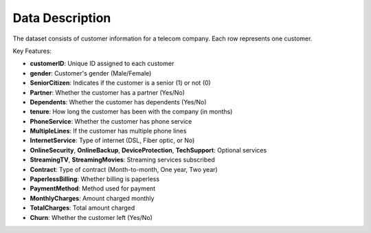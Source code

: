 Data Description
================

The dataset consists of customer information for a telecom company. Each row represents one customer.

Key Features:

- **customerID**: Unique ID assigned to each customer
- **gender**: Customer's gender (Male/Female)
- **SeniorCitizen**: Indicates if the customer is a senior (1) or not (0)
- **Partner**: Whether the customer has a partner (Yes/No)
- **Dependents**: Whether the customer has dependents (Yes/No)
- **tenure**: How long the customer has been with the company (in months)
- **PhoneService**: Whether the customer has phone service
- **MultipleLines**: If the customer has multiple phone lines
- **InternetService**: Type of internet (DSL, Fiber optic, or No)
- **OnlineSecurity**, **OnlineBackup**, **DeviceProtection**, **TechSupport**: Optional services
- **StreamingTV**, **StreamingMovies**: Streaming services subscribed
- **Contract**: Type of contract (Month-to-month, One year, Two year)
- **PaperlessBilling**: Whether billing is paperless
- **PaymentMethod**: Method used for payment
- **MonthlyCharges**: Amount charged monthly
- **TotalCharges**: Total amount charged
- **Churn**: Whether the customer left (Yes/No)




